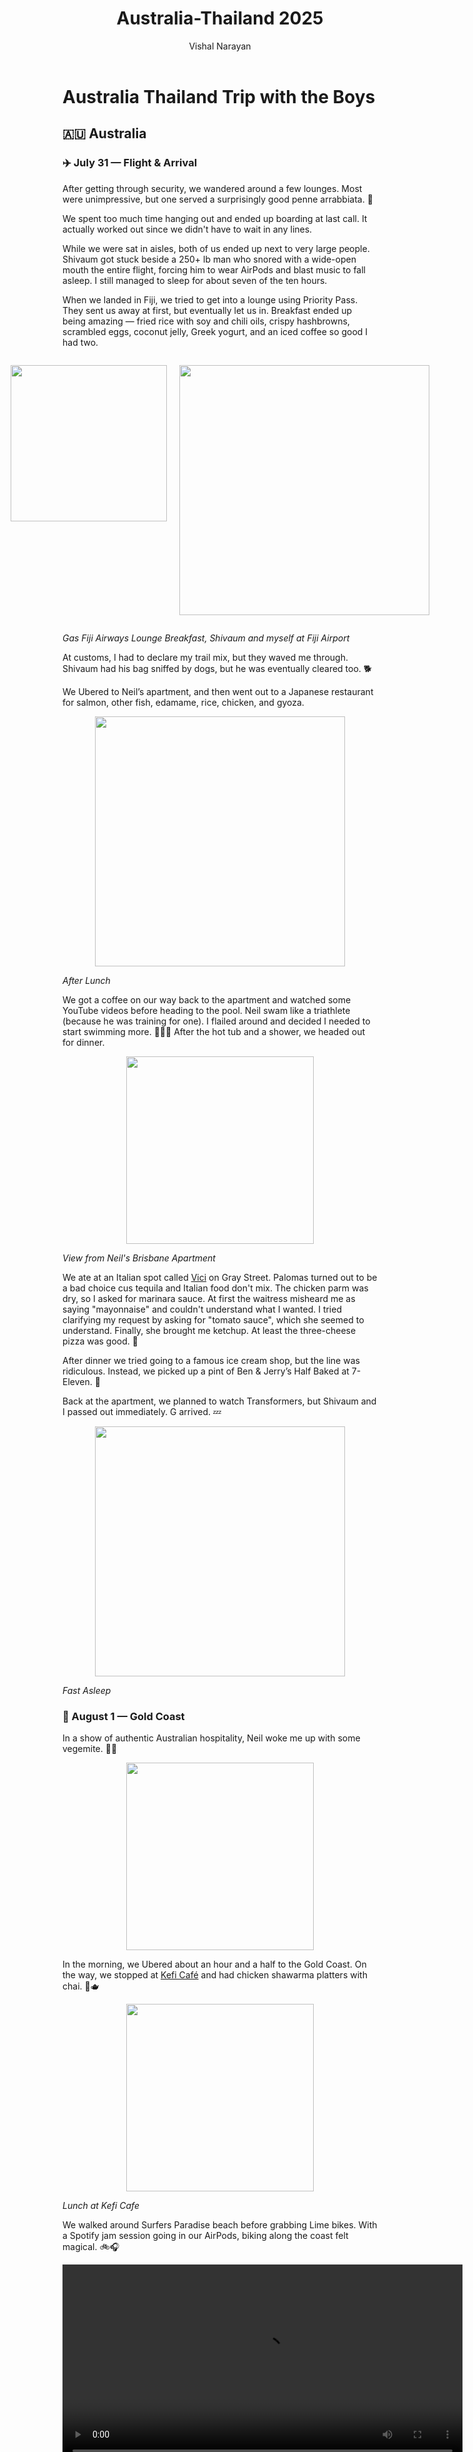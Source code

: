 #+title: Australia-Thailand 2025
#+author: Vishal Narayan
#+OPTIONS: title:nil
#+OPTIONS: toc:3

*  Australia Thailand Trip with the Boys

** 🇦🇺 Australia
*** ✈️ July 31 — Flight & Arrival 

After getting through security, we wandered around a few lounges. Most were unimpressive, but one
served a surprisingly good penne arrabbiata. 🍝

We spent too much time hanging out and ended up boarding at last call. It actually worked out since
we didn't have to wait in any lines.
    
While we were sat in aisles, both of us ended up next to very large people. Shivaum got stuck beside
a 250+ lb man who snored with a wide-open mouth the entire flight, forcing him to wear AirPods and
blast music to fall asleep. I still managed to sleep for about seven of the ten hours.
    
When we landed in Fiji, we tried to get into a lounge using Priority Pass. They sent us away at
first, but eventually let us in. Breakfast ended up being amazing — fried rice with soy and chili
oils, crispy hashbrowns, scrambled eggs, coconut jelly, Greek yogurt, and an iced coffee so good I
had two.

#+BEGIN_EXPORT html
<div style="display:flex; justify-content:center; gap:20px;">
#+END_EXPORT

#+ATTR_HTML: :width 250px :style display:block; margin:0 auto; text-align:center;
[[file:pics/aus/breakfast-in-fiji.webp]]


#+ATTR_HTML: :width 400px :style display:block; margin:0 auto; text-align:center;
[[file:pics/aus/at-fiji-airport.webp]]

#+BEGIN_EXPORT html
</div>
#+END_EXPORT

#+ATTR_HTML: :style text-align:center;
/Gas Fiji Airways Lounge Breakfast, Shivaum and myself at Fiji Airport/

    
At customs, I had to declare my trail mix, but they waved me through. Shivaum had his bag sniffed by
dogs, but he was eventually cleared too. 🐕
    
We Ubered to Neil’s apartment, and then went out to a Japanese restaurant for salmon, other fish,
edamame, rice, chicken, and gyoza.

#+ATTR_HTML: :width 400px :style display:block; margin:0 auto; text-align:center;
[[file:pics/aus/after-japanese-lunch.webp]]
#+ATTR_HTML: :style text-align:center;
/After Lunch/
    
We got a coffee on our way back to the apartment and watched some YouTube videos before heading to
the pool. Neil swam like a triathlete (because he was training for one). I flailed around and
decided I needed to start swimming more. 🏊🏾‍♂️ After the hot tub and a shower, we headed out for dinner. 

#+ATTR_HTML: :width 300px :style display:block; margin:0 auto; text-align:center;
[[file:pics/aus/neil-apt-view.webp]]
#+ATTR_HTML: :style text-align:center;
/View from Neil's Brisbane Apartment/

We ate at an Italian spot called [[https://share.google/SYsx4kKvmaBluMR4D][Vici]] on Gray Street. Palomas turned out to be a bad choice cus
tequila and Italian food don't mix. The chicken parm was dry, so I asked for marinara sauce. At
first the waitress misheard me as saying "mayonnaise" and couldn't understand what I wanted. I tried
clarifying my request by asking for "tomato sauce", which she seemed to understand. Finally, she
brought me ketchup. At least the three-cheese pizza was good. 🍕
    
After dinner we tried going to a famous ice cream shop, but the line was ridiculous. Instead, we
picked up a pint of Ben & Jerry’s Half Baked at 7-Eleven. 🍨
    
Back at the apartment, we planned to watch Transformers, but Shivaum and I passed out immediately. G
arrived. 💤
#+ATTR_HTML: :width 400px :style display:block; margin:0 auto; text-align:center;
[[file:pics/aus/fast-asleep.webp]]
#+ATTR_HTML: :style text-align:center;
/Fast Asleep/

*** 🌊 August 1 — Gold Coast

In a show of authentic Australian hospitality, Neil woke me up with some vegemite. 🤢🥴
#+ATTR_HTML: :width 300px :style display:block; margin:0 auto; text-align:center;
[[file:pics/aus/vegemite.webp]]

In the morning, we Ubered about an hour and a half to the Gold Coast. On the way, we stopped at [[https://share.google/iTkW2UhfrDFDzUG0I][Kefi
Café]] and had chicken shawarma platters with chai. 🍛🫖

#+ATTR_HTML: :width 300px :style display:block; margin:0 auto; text-align:center;
[[file:pics/aus/kefi-cafe.webp]]
#+ATTR_HTML: :style text-align:center;
/Lunch at Kefi Cafe/
    
We walked around Surfers Paradise beach before grabbing Lime bikes. With a Spotify jam session going
in our AirPods, biking along the coast felt magical. 🚲🎧

#+BEGIN_EXPORT html
<div style="text-align:center;">
  <video width="640" controls>
    <source src="pics/aus/surfers-paradise.mp4" type="video/mp4">
    Your browser does not support the video tag.
  </video>
</div>
#+END_EXPORT

#+ATTR_HTML: :style text-align:center;
/Surfers' Paradise/

#+BEGIN_EXPORT html
<div style="text-align:center;">
  <video width="300" controls>
    <source src="pics/aus/goldcoast-biking.mp4" type="video/mp4">
    Your browser does not support the video tag.
  </video>
</div>
#+END_EXPORT

#+ATTR_HTML: :style text-align:center;
/Biking along the Gold Coast/


Our Airbnb was too far to reach by bike, so we Ubered the rest of the way. The place was spacious
and luxurious, with a beautiful view and a pool.


#+BEGIN_EXPORT html
<div style="display:flex; justify-content:center; gap:20px;">
  <video width="400" controls>
    <source src="pics/aus/gold-coast-bnb.mp4" type="video/mp4">
    Your browser does not support the video tag.
  </video>
</div>
#+END_EXPORT

#+BEGIN_EXPORT html
<div style="display:flex; justify-content:center; gap:20px;">
#+END_EXPORT

#+ATTR_HTML: :width 300px
[[file:pics/aus/goldcoast-bnb-day.webp]]

#+ATTR_HTML: :width 300px
[[file:pics/aus/goldcoast-bnb-night.webp]]

#+BEGIN_EXPORT html
</div>
#+END_EXPORT

#+ATTR_HTML: :style text-align:center;
/Our Gold Coast BnB, at Day & Night/

    
We swam for a while, but a group of boisterous middle-aged Indian men set off the panic alarm in the
hot tub, which went off for ages. 🚨

After showering, Neil’s friend Brayden joined us, and we opened wine and acquainted. 🍷
    
Dinner was at [[https://share.google/BNCZmoqvlZQj2xHYL][Costa Taco]], which was surprisingly solid. I even finessed a free margarita. 🌮🍸
    
We went clubbing afterward, and it turned out to be one of the best clubs I’d ever been to. The DJ
played house and dance-y remixes of popular songs, and transitioned beautifully. It did feel a tad
like an influencer central, but the music was god-tier and people were friendly.

#+ATTR_HTML: :width 300px :style display:block; margin:0 auto; text-align:center;
[[file:pics/aus/gold-coast-club.webp]]
#+ATTR_HTML: :style text-align:center;
/At the club on the Gold Coast/
    
After a couple drinks and some dancing, we made it back to the Airbnb before midnight and knocked
out.

*** 🌅 August 2 — Back to Brisbane 

We woke up to an incredible ocean view. Neil had already gone on a run, but we walked the beach
together upon his return. 🌊
    
For breakfast we had GYG (Guzman y Gomez) burritos 🌯. We followed it with coffee and pastries from a
café. ☕️🥐

 
#+BEGIN_EXPORT html
<div style="display:flex; justify-content:center; gap:20px;">
#+END_EXPORT

#+ATTR_HTML: :width 400px
[[file:pics/aus/morning-beach-walk.webp]]

#+ATTR_HTML: :width 250px
[[file:pics/aus/morning-beach-walk2.webp]]

#+BEGIN_EXPORT html
</div>
#+END_EXPORT

#+ATTR_HTML: :style text-align:center;
/Morning Beach Walk along Gold Coast/
    
After packing up, we took a public train back to Brisbane.
    
While waiting for Varun and Akhil, whose flight was delayed, Neil, Shiv, and I went for a 5k run. I
struggled during it, but felt good afterward. 🏃🏾
    
Once Varun and Akhil arrived, we all went for lunch at a Mediterranean restaurant. The food and
vibes were great.


#+BEGIN_EXPORT html
<div style="display:flex; justify-content:center; gap:20px;">
#+END_EXPORT

#+ATTR_HTML: :width 400px
[[file:pics/aus/med-lunch.webp]]

#+BEGIN_EXPORT html
  <video width="300" controls>
    <source src="pics/aus/med-lunch.mp4" type="video/mp4">
    Your browser does not support the video tag.
  </video>
</div>
#+END_EXPORT

#+ATTR_HTML: :style text-align:center;
/Mediterranean Lunch Spot/
    
Later, we moved into a new Airbnb near Neil’s hotel. It was comfortable, with a nice view. However,
to our disappointment, the Wi-Fi was on PTO for the duration of our stay. ❌🛜

#+ATTR_HTML: :width 400px :style display:block; margin:0 auto; text-align:center;
[[file:pics/aus/view-from-utopia.webp]]
#+ATTR_HTML: :style text-align:center;
/View from BnB/

We tested out the pool which felt like a cold plunge, and the hot tub which, unfortunately, didn’t
heat well. I kept switching between the two.🔥🧊
    
That evening, we pregamed while playing Annihilation. The drinks loosened our tongues and set our
heads afloat. 🏮

#+ATTR_HTML: :width 400px :style display:block; margin:0 auto; text-align:center;
[[file:pics/aus/pregame.webp]]
#+ATTR_HTML: :style text-align:center;
/~Annihilated~/

Dinner was at another Italian restaurant with excellent pasta and wine. 🍝🍷

#+BEGIN_EXPORT html
<div style="display:flex; justify-content:center; gap:20px;">
#+END_EXPORT

#+ATTR_HTML: :width 400px
[[file:pics/aus/gas-dinner.webp]]

#+ATTR_HTML: :width 400px
[[file:pics/aus/after-dinner.webp]]

#+BEGIN_EXPORT html
</div>
#+END_EXPORT
    
Afterward, we went to a bar where I made up a card game to decide who bought the next round. Akhil
lost and had to pay.
    
We went clubbing afterward. [[https://share.google/pnM55vj0Ju0z9FALG][Maya]], a rooftop bar, was fun, but [[https://share.google/eOPEMsGcuzhXSentr][Tax Office]] was disappointing after a
long line and a $20 cover for Neil and Akhil. We eventually went back to Maya.
    
Varun and Gaurav left early, but the rest of us stayed out until around 2–3 AM.

*** 🌿 August 3 — Koalas, Kangaroos & Ramen 

We woke up naturally and walked 30 minutes to the Botanical Garden. On the way, we stopped at a food
market, where I got a pain au raisin and a lemongrass chicken banh mi.
    
We ate sitting on the grass in the garden and then found a café nearby. I had an iced mocha, which
wasn’t very sweet but still good.
    
We headed home briefly so everyone could take bathroom breaks, and then Ubered to the [[https://share.google/fFEw2ety3iQbvbrmJ][Koala
Sanctuary]].
    
The sanctuary started with a sheepdog herding show, then we saw wombats, koalas, cassowaries,
crocodiles, snakes, lizards, and even a platypus.
    
The highlight was the kangaroo field. We petted kangaroos and emus, and saw a pregnant kangaroo with
a joey’s leg sticking out.
 
#+BEGIN_EXPORT html
<div style="display:flex; justify-content:center; gap:20px;">
#+END_EXPORT

#+ATTR_HTML: :width 400px
[[file:pics/aus/dogs.webp]]

#+ATTR_HTML: :width 400px
[[file:pics/aus/cassowary.webp]]

#+ATTR_HTML: :width 400px
[[file:pics/aus/gator.webp]]

#+BEGIN_EXPORT html
</div>
#+END_EXPORT

#+BEGIN_EXPORT html
<div style="display:flex; justify-content:center; gap:20px;">
#+END_EXPORT

#+ATTR_HTML: :width 400px
[[file:pics/aus/emu.webp]]

#+ATTR_HTML: :width 400px
[[file:pics/aus/wit-da-thirsty-roo.webp]]

#+ATTR_HTML: :width 400px
[[file:pics/aus/neilroo.webp]]

#+ATTR_HTML: :width 400px
[[file:pics/aus/koala.webp]]

#+BEGIN_EXPORT html
</div>
#+END_EXPORT

#+BEGIN_EXPORT html
<div style="display:flex; justify-content:center; gap:20px;">
#+END_EXPORT

#+ATTR_HTML: :width 400px
[[file:pics/aus/redroo.webp]]

#+ATTR_HTML: :width 400px
[[file:pics/aus/aura-roo.webp]]

#+ATTR_HTML: :width 400px
[[file:pics/aus/preg-roo.webp]]

#+BEGIN_EXPORT html
</div>
#+END_EXPORT

#+ATTR_HTML: :style text-align:center;
/Some pics from the sanctuary/
    
Before leaving, I bought some souvenirs, and Neil introduced me to Golden Gaytime ice cream, which
was so gas I went back and bought one for myself.
    
On the Uber ride back, the driver had a big personality, joking about his AI assistant “Patricia.”
    
We stopped at an outdoor mall for food: I had a sushi roll and chicken tenders at Betty’s Burgers,
while others grabbed burgers. After, we all hit Krispy Kreme.
    
Back at Neil’s, we swam again, played chickenfight in the pool, and sat in the Jacuzzi and
sauna. Varun and Shivaum were quite the formiddable chickenfight duo.

Dinner was at a ramen shop. I wasn't a huge fan of my miso ramen but the appetizers were nice. 🍜
    
Back at the apartment, we played Codenames, which ended evenly. I wound down watching weaving videos
before falling asleep.

*** 🏖️ August 4 — Noosa + Neil’s Birthday

Varun and Gaurav picked up the car while the rest of us packed for a beach day.
    
Our first stop was McDonald’s for breakfast: hashbrowns, a chicken McMuffin, apple slices, apple
pie, and an iced vanilla latte for myself.
    
We drove to Noosa National Park, which turned out to be perfect. The water was warm, the sand was
soft, and we body-surfed and lounged for hours.

#+BEGIN_EXPORT html
<div style="display:flex; justify-content:center; gap:20px;">
#+END_EXPORT

#+ATTR_HTML: :width 400px
[[file:pics/aus/at-beach.webp]]

#+ATTR_HTML: :width 400px
[[file:pics/aus/noosa-beach.webp]]

#+BEGIN_EXPORT html
</div>
#+END_EXPORT

#+ATTR_HTML: :style text-align:center;
/At the beach in Sunshine Coast/
    
In downtown Noosa, we had sushi rolls and açai bowls. The vendor was nice enough to throw in a
Biscoff cookie.
    
We lost track of Varun and Akhil for a while, but eventually regrouped at the car.
    
From there, we drove to the Sunshine Coast to catch the sunset, which was beautiful.

#+BEGIN_EXPORT html
<div style="display:flex; justify-content:center; gap:20px;">
#+END_EXPORT

#+ATTR_HTML: :width 400px
[[file:pics/aus/bill-betty.webp]]

#+ATTR_HTML: :width 400px
[[file:pics/aus/at-sunshine-view.webp]]

#+BEGIN_EXPORT html
</div>
#+END_EXPORT

#+ATTR_HTML: :width 400px :style display:block; margin:0 auto; text-align:center;
file:pics/aus/sunshine-coast-sunset.webp


During the drive, we played road trip games like What Passes Through the
Gate, Lateral Thinking Scenarios, Contact, Wavelengths, and made up stories.
    
Dinner was Japanese BBQ, which was really good, though it was a long drive to get there.
    
After a quick stop at Neil’s, we went back to the Airbnb and celebrated Neil’s birthday with a sour
cream cake that was meant as a meme but actually tasted pretty good.

#+BEGIN_EXPORT html
<div style="display:flex; justify-content:center; gap:20px;">
  <video width="300" controls>
    <source src="pics/aus/neil-tries-cake.mp4" type="video/mp4">
    Your browser does not support the video tag.
  </video>
#+END_EXPORT

#+ATTR_HTML: :width 400px
[[file:pics/aus/neil-cuts-cake.webp]]

#+BEGIN_EXPORT html
</div>
#+END_EXPORT

#+ATTR_HTML: :style text-align:center;
/Neil tries his bday cake/
    
We spent the rest of the night chilling. I played Cambio with Varun while the others debated soccer
rankings.

*** 🎲 August 5 — Last Day in the Land of the Roo

In the morning, I joined Shiv at [[https://share.google/5MMX7WrqiAtUbDbw8][L’Americano café]], where I had an iced mocha and a biscuit.

#+ATTR_HTML: :width 400px :style display:block; margin:0 auto; text-align:center;
[[file:pics/aus/lamericano.webp]]
#+ATTR_HTML: :style text-align:center;
/Cafe L'Americano/
    
Later, Shiv, Varun, Akhil, and I grabbed Lime bikes and scooters to ride along the river.

#+BEGIN_EXPORT html
<div style="display:flex; justify-content:center; gap:20px;">
  <video width="400" controls>
    <source src="pics/aus/limes-to-sarni.mp4" type="video/mp4">
    Your browser does not support the video tag.
  </video>
</div>
#+END_EXPORT

#+ATTR_HTML: :style text-align:center;
/Ride to Sarni Sandwiches/

We stopped at [[https://share.google/SVWBKlQf50HrIIn6K][Sarni]] café for sandwiches and hard lemonade. The sandwiches were horrible, but the
ride itself was fun.
    
We Ubered to Neil’s and walked over to the [[https://share.google/C46yjKfehWmyAIA0K][Queensland Museum]], hoping to see Aboriginal
history. Instead, we found a huge exhibit on Ancient Egypt, which felt completely out of place.

#+BEGIN_EXPORT html
<div style="display:flex; justify-content:center; gap:20px;">
#+END_EXPORT

#+ATTR_HTML: :width 400px
file:pics/aus/at-library.webp


#+ATTR_HTML: :width 400px
[[file:pics/aus/at-bus-stop.webp]]

#+BEGIN_EXPORT html
</div>
#+END_EXPORT

#+ATTR_HTML: :width 400px :style display:block; margin:0 auto; text-align:center;
[[file:pics/aus/chillin-on-grass.webp]]

#+ATTR_HTML: :style text-align:center;
/Out in Brisbane/
    
After busing back to the Airbnb for a rest, we returned to Neil’s and then took a one-hour ferry
ride. The views of the city along the river were great.

#+BEGIN_EXPORT html
<div style="display:flex; justify-content:center; gap:20px;">
  <video width="600" controls>
    <source src="pics/aus/ferry-view.mp4" type="video/mp4">
    Your browser does not support the video tag.
  </video>
</div>
#+END_EXPORT

#+ATTR_HTML: :style text-align:center;
/View of Brisbane from river ferry/
    
Dinner was at [[https://share.google/950PyrrsXVSrWccmB][Same Same]], a Thai spot where we had the chef’s tasting menu for 86 AUD each. The
espresso martini was amazing, the rum cocktail less so, but the food was excellent.

 
#+BEGIN_EXPORT html
<div style="display:flex; justify-content:center; gap:20px;">
#+END_EXPORT

#+ATTR_HTML: :width 400px
[[file:pics/aus/food1.webp]]

#+ATTR_HTML: :width 400px
[[file:pics/aus/food2.webp]]

#+ATTR_HTML: :width 400px
[[file:pics/aus/food3.webp]]

#+BEGIN_EXPORT html
</div>
#+END_EXPORT

#+BEGIN_EXPORT html
<div style="display:flex; justify-content:center; gap:20px;">
#+END_EXPORT

#+ATTR_HTML: :width 400px
[[file:pics/aus/food4.webp]]

#+ATTR_HTML: :width 400px
[[file:pics/aus/food5.webp]]

#+ATTR_HTML: :width 400px
[[file:pics/aus/cheers.webp]]

#+BEGIN_EXPORT html
</div>
#+END_EXPORT

#+ATTR_HTML: :style text-align:center;
/Dinner at SameSame/ 
    
After dinner, we went to the casino. Several of us put $100 on black, and it hit 🤑, which paid for
part of dinner (RIP Sai 🪦). We played a little blackjack and left while we were ahead.
    
Back at Neil’s, Sai introduced us to a card game called Literature, which turned out to be a lot of
fun. After an hour of that, we returned to the Airbnb and crashed.

#+ATTR_HTML: :width 400px :style display:block; margin:0 auto; text-align:center;
[[file:pics/aus/literature.webp]]
#+ATTR_HTML: :style text-align:center;
/Playing Literature at Neil's apartment/ 

*** ✈️ Wednesday, August 6 Morning — Leaving Brisbane

In the morning, we had breakfast at [[https://share.google/Tbn59jNDfjHQFF5LI][Bare Beanz]] café. I had pancakes, a potato-cheese waffle, and a
vanilla latte before Varun, G, Sai, and I headed to the airport.

#+BEGIN_EXPORT html
<div style="display:flex; justify-content:center; gap:20px;">
  <video width="400" controls>
    <source src="pics/aus/bye-guys.mp4" type="video/mp4">
    Your browser does not support the video tag.
  </video>
</div>
#+END_EXPORT

#+ATTR_HTML: :style text-align:center;
/See ya boys 🥲/

#+ATTR_HTML: :width 600px :style display:block; margin:0 auto; text-align:center;
[[file:pics/aus/brisbane.webp]]


** 🇹🇭 Thailand

*** ✈️ Wednesday, August 6 Night — Arrival in Bangkok

The day was mostly taken up by the flight. After landing, I bought an eSIM and we made our way to
the hostel.

#+BEGIN_EXPORT html
<div style="display:flex; justify-content:center; gap:20px;">
#+END_EXPORT

#+ATTR_HTML: :width 400px
[[file:pics/thai/bkk/empty-flight.webp]]

#+ATTR_HTML: :width 400px
[[file:pics/thai/bkk/varun-flight.webp]]

#+ATTR_HTML: :width 300px
[[file:pics/thai/bkk/bkk-selfie.webp]]

#+BEGIN_EXPORT html
</div>
#+END_EXPORT

We stayed in capsule beds, then headed out to walk around.

We ate at [[https://share.google/sWm795OdP9X0Ald2M][G’s]] German and Thai food, where we ordered Panang curry, Pad Thai, Pad See Ew, green
curry, and papaya salad. The food was pretty good.

Afterward, we walked through the market area, where there were many ping-pong shows being
advertised. None of them were able to reel us in though.

We stopped at a convenience store to pick up a few things, then went back to the hostel and fell
asleep.

#+ATTR_HTML: :width 400px :style display:block; margin:0 auto; text-align:center;
[[file:pics/thai/bkk/capsule.webp]]
#+ATTR_HTML: :style text-align:center;
/My capsule bed/


*** 🌞 Thursday, August 7 — Temples 

We took a shower and walked to [[https://share.google/ZPA3ZOqF7vD3ZwQqO][La Cabra]] for breakfast. We tried several pastries: spinach and egg,
an egg tart, a cinnamon roll, a German pineapple pastry, and an egg-and-cheese or mushroom Danish
that was especially good. I had an iced latte, which was just okay. 🥮

We walked to exchange money and picked up some cash, and then went back to the hostel for jackets
because of the heavy rain. Twas monsoon season, so when it rained it poured.
    
We grabbed a scooter ride and then took a boat to the [[https://share.google/07egdoojjHMaGjOFX][Grand Palace]]. Bought some traditional pants
outside because they wouldn't let us in wearing shorts. Walked through the palace, which was
beautiful but hot, humid, and packed with tourists. We all sat down to pray for a bit. 🙏🏾

#+BEGIN_EXPORT html
<div style="display:flex; justify-content:center; gap:20px;">
#+END_EXPORT

#+ATTR_HTML: :width 400px
[[file:pics/thai/bkk/boat-ride.webp]]

#+ATTR_HTML: :width 400px
[[file:pics/thai/bkk/temple-lifter.webp]]

#+ATTR_HTML: :width 400px
[[file:pics/thai/bkk/temple-guy.webp]]

#+ATTR_HTML: :width 400px
[[file:pics/thai/bkk/with-buddha.webp]]

#+BEGIN_EXPORT html
</div>
#+END_EXPORT
#+ATTR_HTML: :style text-align:center;
/The boat ride and some temple pics/
    
Stopped at a café nearby. I had a honey lime soda, which was refreshing.
    
Then we visited [[https://share.google/PTAsNiJHEw0UU8BF4][Wat Pho]], followed by lunch at a Thai place before taking a ferry across to Wat
Arun. The temple was stunning and full of Buddhist symbolism, including depictions of heaven and
hell.

#+BEGIN_EXPORT html
<div style="display:flex; justify-content:center; gap:20px;">
#+END_EXPORT

#+ATTR_HTML: :width 400px
[[file:pics/thai/bkk/wat.webp]]

#+ATTR_HTML: :width 400px
[[file:pics/thai/bkk/temple-group.webp]]

#+BEGIN_EXPORT html
</div>
#+END_EXPORT
#+ATTR_HTML: :width 300px :style display:block; margin:0 auto; text-align:center;
[[file:pics/thai/bkk/wat-arun.webp]]
#+ATTR_HTML: :style text-align:center;
/More temple pics/

After crossing back and taking motorbikes to the hostel, we rested for a bit.
    
Dinner was at [[https://share.google/PqEDjZdyp09E4DoDz][The Laughing Tiger]]. The fusion food was mediocre; I had green curry, others had
burgers, tikka masala, and more. My cocktail was awful, though their espresso martinis were better.
    
We were all gassed, so we walked around briefly, took motorbikes back, and crashed.


*** 🥘 Friday, August 8 — To Krabi

In the morning, we packed up, showered, and walked through [[https://share.google/4dkVIxU4EuDGZj6Hd][Lumphini Park]] to arrive at [[https://share.google/5KCoxAPdg77wqYPEe][Allo House]]
cafe, a hidden gem with a garden.

#+BEGIN_EXPORT html
<div style="display:flex; justify-content:center; gap:20px;">
  <video width="300" controls>
    <source src="pics/thai/bkk/lumphini-park.mp4" type="video/mp4">
    Your browser does not support the video tag.
  </video>
#+END_EXPORT

#+ATTR_HTML: :width 400px
[[file:pics/thai/bkk/cat-at-park.webp]]

#+BEGIN_EXPORT html
</div>
#+END_EXPORT
#+ATTR_HTML: :style text-align:center;
/Lumphini Park/

There, we ordered chicken cappellini, pancakes, eggs, and a soft omelet that was excellent. We also
had coffee floats with pistachio and Thai tea ice cream, and I ordered a Thai iced coffee, which was
very good. We shared some fried chicken that was juicy and tender.

#+BEGIN_EXPORT html
<div style="display:flex; justify-content:center; gap:20px;">
#+END_EXPORT

#+ATTR_HTML: :width 400px
[[file:pics/thai/bkk/allo-house.webp]]

#+BEGIN_EXPORT html
  <video width="300" controls>
    <source src="pics/thai/bkk/bkk-intersection.mp4" type="video/mp4">
    Your browser does not support the video tag.
  </video>
#+END_EXPORT
#+BEGIN_EXPORT html
</div>
#+END_EXPORT
#+ATTR_HTML: :style text-align:center;
/Allo House Cafe and the ride back to hostel/
        
We headed to Bangkok airport, hung in the lounge, played Literature, ate, and had espresso martinis
(really good). ☕️🍸

#+BEGIN_EXPORT html
<div style="display:flex; justify-content:center; gap:20px;">
  <video width="400" controls>
    <source src="pics/thai/bkk/bkk-airport-lounge.mp4" type="video/mp4">
    Your browser does not support the video tag.
  </video>
</div>
#+END_EXPORT
#+ATTR_HTML: :style text-align:center;
/Enjoying espresso martinis and cards at a lounge in BKK airport/

After landing in Krabi, we took a Grab taxi to our villa, which was absoutely beautiful. It was
basically a courtyard with a large swimming pool in the middle, surrounded by each bedroom and the
kitchen.

#+BEGIN_EXPORT html
<div style="display:flex; justify-content:center; gap:20px;">
  <video width="400" controls>
    <source src="pics/thai/krabi/krabi-villa.mp4" type="video/mp4">
    Your browser does not support the video tag.
  </video>
</div>
#+END_EXPORT
#+ATTR_HTML: :style text-align:center;
/Our villa in Krabi/

    
We went to Ao Nang Beach for a swim, where I almost got bitten by a crab. We walked around the
beach area and then stopped at a bar to play pool and beer pong.

#+BEGIN_EXPORT html
<div style="display:flex; justify-content:center; gap:20px;">
#+END_EXPORT

#+ATTR_HTML: :width 400px
[[file:pics/thai/krabi/aonang-squad.webp]]

#+ATTR_HTML: :width 400px
[[file:pics/thai/krabi/aonang.webp]]

#+BEGIN_EXPORT html
</div>
#+END_EXPORT

#+BEGIN_EXPORT html
<div style="display:flex; justify-content:center; gap:20px;">
  <video width="300" controls>
    <source src="pics/thai/krabi/aonang.mp4" type="video/mp4">
    Your browser does not support the video tag.
  </video>
</div>
#+END_EXPORT
#+ATTR_HTML: :style text-align:center;
/Ao Nang Beach/

    
After returning home to rest a bit, we walked to [[https://share.google/ifbi3Uv5j0fsouNwW][Ali Baba]] for Indian food. Dinner was solid.

#+ATTR_HTML: :width 400px :style display:block; margin:0 auto; text-align:center;
[[file:pics/thai/krabi/alibaba.webp]]
#+ATTR_HTML: :style text-align:center;
/Dinner at Ali Baba/
    
We ended the night playing cards at the villa before falling asleep.



*** 🌴 Saturday, August 9 — Phi Phi Islands Excursion

We woke up early and got picked up by bus for a full-day excursion to the [[https://share.google/Ys3rO3PbC3qdNhnyA][Phi Phi Islands]]. The bus
was packed like a cargo van.
    
After a briefing, coffee, and a snack, we boarded the boat. The weather was rough, so we couldn’t
visit Maya Bay. It was stormy, and my makeshift hat kept flying off.
    
Our first stop was at a lagoon, where we had an incredible swim in calm, beautiful water.

#+BEGIN_EXPORT html
<div style="display:flex; justify-content:center; gap:20px;">
  <video width="400" controls>
    <source src="pics/thai/krabi/pipi/entering-lagoon.mp4" type="video/mp4">
    Your browser does not support the video tag.
  </video>
  <video width="400" controls>
    <source src="pics/thai/krabi/pipi/in-lagoon.mp4" type="video/mp4">
    Your browser does not support the video tag.
  </video>
</div>
#+END_EXPORT
#+ATTR_HTML: :style text-align:center;
/The Lagoon/
    
We attempted snorkeling at another location, but the waves were too strong and visibility was poor.
    
By the time we reached the island for lunch, I was nauseous, so I barely ate, but what I had was
good.
    
We walked around the island briefly before heading back. On the return trip, the water had calmed,
and the snorkeling was much better.


#+BEGIN_EXPORT html
<div style="display:flex; justify-content:center; gap:20px;">
  <video width="400" controls>
    <source src="pics/thai/krabi/pipi/snorkel-water.mp4" type="video/mp4">
    Your browser does not support the video tag.
  </video>
  <video width="400" controls>
    <source src="pics/thai/krabi/pipi/boat-ride.mp4" type="video/mp4">
    Your browser does not support the video tag.
  </video>
</div>
#+END_EXPORT
#+ATTR_HTML: :style text-align:center;
/The water we snorkeled in and a snippet of the boat ride/
    
We also stopped at a beach for a quick swim, where I took a nap.
    
After returning to the villa for a quick rest, we went to get proper Thai massages at [[https://share.google/RRTQNAZ2ucCpb9wzR][Momiji
Onsen]]. Mine was intense and she cracked my back like bubble wrap. 💆🏾
    
For dinner, we went to an Indian restaurant recommended by Neil. The food was excellent, though we
ordered far too much. The mango lassi stood out as especially good.

#+ATTR_HTML: :width 400px :style display:block; margin:0 auto; text-align:center;
[[file:pics/thai/krabi/neil-rec.webp]]
#+ATTR_HTML: :style text-align:center;
/Sai demolishing his plate/
    
After dinner, we played cards at the villa and went to bed.

*** 🐒 Sunday, August 10 — Tiger Cave Temple & Railay Beach

We woke up at a reasonable time, had breakfast, then headed out to [[https://share.google/ucUs63KsIOqmbGA7K][Tiger Cave Temple]]. The climb was
1,200 steps and left us gassed, but the views were worth it.


#+BEGIN_EXPORT html
<div style="display:flex; justify-content:center; gap:20px;">
  <video width="300" controls>
    <source src="pics/thai/krabi/tiger/bike-ride-there.mp4" type="video/mp4">
    Your browser does not support the video tag.
  </video>
  <video width="300" controls>
    <source src="pics/thai/krabi/tiger/climbing.mp4" type="video/mp4">
    Your browser does not support the video tag.
  </video>
</div>
#+END_EXPORT
#+ATTR_HTML: :style text-align:center;
/The bike ride there and the climb/

#+BEGIN_EXPORT html
<div style="display:flex; justify-content:center; gap:20px;">
  <video width="300" controls>
    <source src="pics/thai/krabi/tiger/summit-view.mp4" type="video/mp4">
    Your browser does not support the video tag.
  </video>
  <video width="300" controls>
    <source src="pics/thai/krabi/tiger/summit-view-2.mp4" type="video/mp4">
    Your browser does not support the video tag.
  </video>
</div>
#+END_EXPORT
#+ATTR_HTML: :style text-align:center;
/The summit views on both sides/

#+BEGIN_EXPORT html
<div style="display:flex; justify-content:center; gap:20px;">
#+END_EXPORT

#+ATTR_HTML: :width 400px
[[file:pics/thai/krabi/tiger/felt-cute.webp]]


#+ATTR_HTML: :width 400px
[[file:pics/thai/krabi/tiger/3-buddhas.webp]]

#+ATTR_HTML: :width 400px
[[file:pics/thai/krabi/tiger/bud-selfie.webp]]


#+BEGIN_EXPORT html
</div>
#+END_EXPORT
#+BEGIN_EXPORT html
<div style="display:flex; justify-content:center; gap:20px;">
  <video width="300" controls>
    <source src="pics/thai/krabi/tiger/selfie.mp4" type="video/mp4">
    Your browser does not support the video tag.
  </video>
</div>
#+END_EXPORT

#+ATTR_HTML: :style text-align:center;
/Some selfies/


#+ATTR_HTML: :width 600px :style display:block; margin:0 auto; text-align:center;
[[file:pics/thai/krabi/tiger/panoramic.webp]]
#+ATTR_HTML: :style text-align:center;
/One final summit pic 😊/

#+BEGIN_EXPORT html
<div style="display:flex; justify-content:center; gap:20px;">
#+END_EXPORT

#+ATTR_HTML: :width 400px
[[file:pics/thai/krabi/tiger/pagoda.webp]]

#+ATTR_HTML: :width 400px
[[file:pics/thai/krabi/tiger/inside-pagoda.webp]]

#+BEGIN_EXPORT html
</div>
#+END_EXPORT
#+ATTR_HTML: :style text-align:center;
/Pagoda at the bottom of the steps/
    
We explored nearby caves and nature trails, where we saw an animal that looked like a cross between
a mongoose, possum, or meerkat. None of us knew what it was.

#+BEGIN_EXPORT html
<div style="display:flex; justify-content:center; gap:20px;">
  <video width="300" controls>
    <source src="pics/thai/krabi/tiger/cave.mp4" type="video/mp4">
    Your browser does not support the video tag.
  </video>
  <video width="300" controls>
    <source src="pics/thai/krabi/tiger/animal.mp4" type="video/mp4">
    Your browser does not support the video tag.
  </video>
</div>
#+END_EXPORT
#+ATTR_HTML: :style text-align:center;
/Caves and the animal/

#+ATTR_HTML: :width 600px :style display:block; margin:0 auto; text-align:center;
[[file:pics/thai/krabi/tiger/praying.webp]]
#+ATTR_HTML: :style text-align:center;
/Temple in the woods/
    
Back at the villa, we had Indian leftovers for lunch and rested.
    
In the afternoon, we took a boat to [[https://share.google/m54N5M3Ti9UmcepA3][Railay Beach]]. While the others swam, I stretched on the beach
and accepted an offer for a foot massage and mini pedicure.

#+BEGIN_EXPORT html
<div style="display:flex; justify-content:center; gap:20px;">
  <video width="300" controls>
    <source src="pics/thai/krabi/railay-boat.mp4" type="video/mp4">
    Your browser does not support the video tag.
  </video>
</div>
#+END_EXPORT
#+ATTR_HTML: :style text-align:center;
/Boat to Railay beach/

#+ATTR_HTML: :width 600px :style display:block; margin:0 auto; text-align:center;
[[file:pics/thai/krabi/railay.webp]]
#+ATTR_HTML: :style text-align:center;
/Railay beach/
    
We didn’t stay long before moving to a nearby restaurant for Thai ice teas.
    
Back at Ao Nang, we showered, then had dinner at [[https://share.google/BHxcTvxIHFW2kCSiN][Enjoy Thai]] -- huts with really good food. I got a
coconut juice and a mix of Thai dishes.
#+ATTR_HTML: :width 400px :style display:block; margin:0 auto; text-align:center;
[[file:pics/thai/krabi/enjoy-thai.webp]]
#+ATTR_HTML: :style text-align:center;
/Dinner at the huts/
    
Afterward, we stopped at a store on the road to play pool. We accidentally spilled Coke on the
table, and they charged us 200 baht for cleaning. Honestly it could've been much worse.
    
We returned home, played cards, and went to sleep.


*** 🚣 Monday, August 11 — Kayaking & Spa Day

We started the day with a kayaking excursion that was an hour’s drive away. We paddled through
mangroves, the sea, and a river in the rain, which made the scenery feel even more lush and
atmospheric.

#+BEGIN_EXPORT html
<div style="display:flex; justify-content:center; gap:20px;">
  <video width="400" controls>
    <source src="pics/thai/krabi/kayak/kayak.mp4" type="video/mp4">
    Your browser does not support the video tag.
  </video>
</div>
#+END_EXPORT

    
I shared a boat with Varun while the others paired up. The trip was a highlight of the day.

#+ATTR_HTML: :width 400px :style display:block; margin:0 auto; text-align:center;
[[file:pics/thai/krabi/kayak/kayak.webp]]
#+ATTR_HTML: :style text-align:center;
/Kayaking through the mangroves/
    
After lunch at [[https://share.google/oDu7rJrxBQEnsuipy][Burger Daddy]] (pizza + burgers, tasty but greasy), I tried getting a haircut. The
barber rushed and even cut my lip while shaving me, which was frustrating.
    
Later, I looked for a spa, eventually ending up at Radarom Spa for a manicure and pedicure that
lasted ~1.5 hours.
    
After relaxing at the villa, I joined Varun and Akhil for an evening out. We tried to see a fire
show at Ao Nang Beach, but it wasn’t happening. Instead, we shopped a bit, bought passport covers,
and then went for massages.
    
By the time we finished it was 10 PM and most places were closed. We ended up back at Burger Daddy,
grabbed a couple pizzas, and ate them at the villa before packing and sleeping.


*** ✈️ Tuesday, August 12 — To Chiang Mai

We caught an early morning flight to Chiang Mai, which was mostly empty.
    
From the airport, we went straight to a [[https://share.google/yTtIBMYHwPy2jfPOp][Michelin-starred restaurant]] that had kept its star for seven
years. The khao soi was good, but the other curries were disappointing. I personally don't know how
that restaurant consistently kept the star.

#+ATTR_HTML: :width 400px :style display:block; margin:0 auto; text-align:center;
[[file:pics/thai/cm/michelin.webp]]
#+ATTR_HTML: :style text-align:center;
/The so-called Michelin star restaurant/
    
We crossed the street to a café for coconut lattes. When we tried to play cards, the staff stopped
us, explaining that card games are considered gambling in Thailand.
    
Our Airbnb was very nice, with two adjoining houses. We relaxed, played Literature, and then headed
out.

#+BEGIN_EXPORT html
<div style="display:flex; justify-content:center; gap:20px;">
#+END_EXPORT

#+ATTR_HTML: :width 400px
[[file:pics/thai/cm/bnb1.webp]]

#+ATTR_HTML: :width 400px
[[file:pics/thai/cm/bnb2.webp]]

#+BEGIN_EXPORT html
</div>
#+END_EXPORT
#+ATTR_HTML: :style text-align:center;
/Chiang Mai AirBnB/
    
At the park, we rented bicycles and rode around gardens and temples. The Grand Palace was especially
beautiful.

#+BEGIN_EXPORT html
<div style="display:flex; justify-content:center; gap:20px;">
#+END_EXPORT

#+ATTR_HTML: :width 300px
[[file:pics/thai/cm/garden/1.webp]]
#+ATTR_HTML: :width 300px
[[file:pics/thai/cm/garden/2.webp]]
#+ATTR_HTML: :width 300px
[[file:pics/thai/cm/garden/3.webp]]
#+ATTR_HTML: :width 300px
[[file:pics/thai/cm/garden/4.webp]]

#+BEGIN_EXPORT html
</div>
#+END_EXPORT
#+BEGIN_EXPORT html
<div style="display:flex; justify-content:center; gap:20px;">
#+END_EXPORT

#+ATTR_HTML: :width 300px
[[file:pics/thai/cm/garden/5.webp]]
#+ATTR_HTML: :width 300px
[[file:pics/thai/cm/garden/6.webp]]
#+ATTR_HTML: :width 300px
[[file:pics/thai/cm/garden/7.webp]]
#+ATTR_HTML: :width 300px
[[file:pics/thai/cm/garden/8.webp]]

#+BEGIN_EXPORT html
</div>
#+END_EXPORT
#+BEGIN_EXPORT html
<div style="display:flex; justify-content:center; gap:20px;">
#+END_EXPORT

#+ATTR_HTML: :width 300px
[[file:pics/thai/cm/garden/9.webp]]
#+ATTR_HTML: :width 300px
[[file:pics/thai/cm/garden/10.webp]]
#+ATTR_HTML: :width 300px
[[file:pics/thai/cm/garden/11.webp]]
#+ATTR_HTML: :width 300px
[[file:pics/thai/cm/garden/12.webp]]

#+BEGIN_EXPORT html
</div>
#+END_EXPORT
#+ATTR_HTML: :style text-align:center;
/Flower pics/

    
Varun and Akhil returned home, while Gaurav and I visited another temple with a stunning panoramic
view of Chiang Mai.

#+BEGIN_EXPORT html
<div style="display:flex; justify-content:center; gap:20px;">
#+END_EXPORT

#+ATTR_HTML: :width 300px
[[file:pics/thai/cm/temple.webp]]
#+ATTR_HTML: :width 300px
[[file:pics/thai/cm/temple2.webp]]

#+BEGIN_EXPORT html
</div>
#+END_EXPORT
#+ATTR_HTML: :style text-align:center;
/Pics at nearby temple/

#+ATTR_HTML: :width 1000px :style display:block; margin:0 auto; text-align:center;
[[file:pics/thai/cm/panorama.webp]]
#+ATTR_HTML: :style text-align:center;
/Panoramic view of Chiang Mai/
    
Afterward, I went solo to [[https://share.google/ebBKauVbAGs4puXXE][Fern Forest Café]] where I got a coconut cream pie and Thai tea, then
wandered around the [[https://share.google/dc0uOMS3EbcX9qojL][Tha Phae Gate]] and market.

#+BEGIN_EXPORT html
<div style="display:flex; justify-content:center; gap:20px;">
#+END_EXPORT

#+ATTR_HTML: :width 300px
[[file:pics/thai/cm/fern1.webp]]
#+ATTR_HTML: :width 300px
[[file:pics/thai/cm/fern2.webp]]
#+ATTR_HTML: :width 300px
[[file:pics/thai/cm/fern3.webp]]

#+BEGIN_EXPORT html
</div>
#+END_EXPORT
#+BEGIN_EXPORT html
<div style="display:flex; justify-content:center; gap:20px;">
#+END_EXPORT

#+ATTR_HTML: :width 300px
[[file:pics/thai/cm/fern4.webp]]
#+ATTR_HTML: :width 300px
[[file:pics/thai/cm/fern5.webp]]
#+ATTR_HTML: :width 300px
[[file:pics/thai/cm/thaphae.webp]]

#+BEGIN_EXPORT html
</div>
#+END_EXPORT
#+ATTR_HTML: :style text-align:center;
/Fern Forest Cafe & Tha Phae Gate/
    
I met the boys later at a [[https://share.google/CQFd3NkQ7PWFDdbRg][rooftop bar]]. We had beers, dinner, and soju, then took a taxi to the
[[https://share.google/llclxstkFyo5oMsh7][Chiang Mai Stadium]] for Muay Thai fights. Varun and Akhil bet on a fight and won.

#+BEGIN_EXPORT html
<div style="display:flex; justify-content:center; gap:20px;">
#+END_EXPORT

#+ATTR_HTML: :width 400px
[[file:pics/thai/cm/fightnight/hideland2.webp]]



#+BEGIN_EXPORT html
</div>
#+END_EXPORT
#+BEGIN_EXPORT html
<div style="display:flex; justify-content:center; gap:20px;">
#+END_EXPORT

#+ATTR_HTML: :width 300px
[[file:pics/thai/cm/fightnight/hideland.webp]]
#+BEGIN_EXPORT html
  <video width="250" controls>
    <source src="pics/thai/cm/fightnight/hideland.mp4" type="video/mp4">
    Your browser does not support the video tag.
  </video>
</div>
#+END_EXPORT


#+ATTR_HTML: :style text-align:center;
/Rooftop Bar and Drinks/


#+BEGIN_EXPORT html
<div style="display:flex; justify-content:center; gap:20px;">
  <video width="300" controls>
    <source src="pics/thai/cm/fightnight/kicks.mp4" type="video/mp4">
    Your browser does not support the video tag.
  </video>
  <video width="300" controls>
    <source src="pics/thai/cm/fightnight/red-down.mp4" type="video/mp4">
    Your browser does not support the video tag.
  </video>
</div>
#+END_EXPORT
#+BEGIN_EXPORT html
<div style="display:flex; justify-content:center; gap:20px;">
#+END_EXPORT

#+ATTR_HTML: :width 300px
[[file:pics/thai/cm/fightnight/outside.webp]]
#+ATTR_HTML: :width 300px
[[file:pics/thai/cm/fightnight/inside.webp]]

#+BEGIN_EXPORT html
</div>
#+END_EXPORT

#+ATTR_HTML: :style text-align:center;
/Fight Night/




We stopped at a 7-Eleven on the way home and ended the night there.


*** 🍲 Wednesday, August 13 — Cooking Class
In the morning, Gaurav and I visited the [[https://share.google/WfZ4TvPS7hcnbiSPo][Silver Temple]]. We spoke with a monk about forgiveness,
acceptance, and religion, and he gave me a blessing that required me to throw away my socks. I
bought new ones at 7-Eleven afterward.

#+BEGIN_EXPORT html
<div style="display:flex; justify-content:center; gap:20px;">
#+END_EXPORT

#+ATTR_HTML: :width 300px
[[file:pics/thai/cm/silver-temple.webp]]
#+ATTR_HTML: :width 300px
[[file:pics/thai/cm/silver-temple-inside.webp]]

#+BEGIN_EXPORT html
</div>
#+END_EXPORT
#+ATTR_HTML: :style text-align:center;
/Silver Temple/

We biked to a [[https://share.google/W078iQ7dj74AQ6cXj][café]] for lunch, where we met Varun and Akhil.

#+BEGIN_EXPORT html
<div style="display:flex; justify-content:center; gap:20px;">
  <video width="300" controls>
    <source src="pics/thai/cm/gord.mp4" type="video/mp4">
    Your browser does not support the video tag.
  </video>
</div>
#+END_EXPORT
#+ATTR_HTML: :style text-align:center;
/Gas lunch at Gord cafe/

We tried to shop at [[https://share.google/SIkZwtb0hWOpvn19s][Jing Jai Market]], but since it was a weekday, no stalls were open, so we looked
at nearby shops instead.

In the evening, we went to a market to meet our instructor for the cooking class. After a short tour
of the food stalls, we went to the cooking school, which was pleasantly set in the middle of a large
expanse of fields.

#+BEGIN_EXPORT html
<div style="display:flex; justify-content:center; gap:20px;">
#+END_EXPORT

#+ATTR_HTML: :width 300px
[[file:pics/thai/cm/cooking/yummy.webp]]
#+ATTR_HTML: :width 300px
[[file:pics/thai/cm/cooking/market.webp]]
#+ATTR_HTML: :width 300px
[[file:pics/thai/cm/cooking/school-sign.webp]]
#+ATTR_HTML: :width 300px
[[file:pics/thai/cm/cooking/hut.webp]]

#+BEGIN_EXPORT html
</div>
#+END_EXPORT
#+BEGIN_EXPORT html
<div style="display:flex; justify-content:center; gap:20px;">
#+END_EXPORT

#+ATTR_HTML: :width 300px
[[file:pics/thai/cm/cooking/spring-rolls.webp]]
#+ATTR_HTML: :width 300px
[[file:pics/thai/cm/cooking/pad-thai.webp]]
#+ATTR_HTML: :width 300px
[[file:pics/thai/cm/cooking/cashew-chicken.webp]]
#+ATTR_HTML: :width 300px
[[file:pics/thai/cm/cooking/mango.webp]]

#+BEGIN_EXPORT html
</div>
#+END_EXPORT
#+BEGIN_EXPORT html
<div style="display:flex; justify-content:center; gap:20px;">
#+END_EXPORT

#+ATTR_HTML: :width 300px
[[file:pics/thai/cm/cooking/chefs.webp]]
#+ATTR_HTML: :width 300px
[[file:pics/thai/cm/cooking/selfie.webp]]
#+ATTR_HTML: :width 300px
[[file:pics/thai/cm/cooking/whippin.webp]]

#+BEGIN_EXPORT html
</div>
#+END_EXPORT
#+ATTR_HTML: :style text-align:center;
/Cooking Class! 🧑🏾‍🍳/

We learned to make spring rolls, Pad Thai, coconut chicken soup, panang curry, and mango sticky
rice. Everything turned out great.

After the class, we returned home and went to sleep.



*** 💎 Thursday, August 14 — Back to Bangkok & Departure

I flew back to Bangkok in the morning and after a quick brunch, went straight to the [[https://share.google/hEnkfbGewJcYDHMAH][Jewelry Trade
Center]].

#+BEGIN_EXPORT html
<div style="display:flex; justify-content:center; gap:20px;">
#+END_EXPORT

#+ATTR_HTML: :width 400px
[[file:pics/thai/bkk/last-coffee.webp]]

#+ATTR_HTML: :width 400px
[[file:pics/thai/bkk/last-brek.webp]]

#+BEGIN_EXPORT html
</div>
#+END_EXPORT
#+ATTR_HTML: :style text-align:center;
/Last brunch in Thailand/

I spent most of the day browsing stones. One seller quoted suspiciously low prices for "real"
rubies, so I passed. Eventually, I bought a jade earring and necklace set for Zahra, a pendant for
Kavya, and a few loose stones.

By the time I finished shopping, it was late. I quickly exchanged money and tried to pick up
souvenirs but ran out of time.

The ride to the airport was long, and even there I could not find anything worth buying.
    
I had a quick dinner in the lounge and then boarded my flight. The flight was comfortable, and after
a connection, I finally arrived home. 🏡



#+ATTR_HTML: :style text-align:center;
**The End -- Thanks for Reading ❤️🇦🇺🇹🇭**
